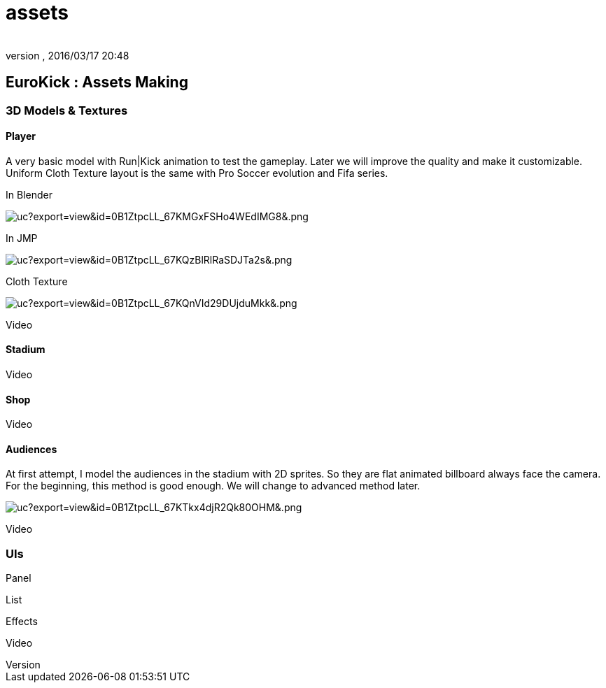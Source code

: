 = assets
:author: 
:revnumber: 
:revdate: 2016/03/17 20:48
:relfileprefix: ../../../
:imagesdir: ../../..
ifdef::env-github,env-browser[:outfilesuffix: .adoc]



== EuroKick : Assets Making


=== 3D Models & Textures


==== Player

A very basic model with Run|Kick animation to test the gameplay.
Later we will improve the quality and make it customizable.
Uniform Cloth Texture layout is the same with Pro Soccer evolution and Fifa series.

In Blender

image::https://drive.google.com/uc?export=view&id=0B1ZtpcLL_67KMGxFSHo4WEdIMG8&.png[uc?export=view&amp;id=0B1ZtpcLL_67KMGxFSHo4WEdIMG8&amp;.png,with="400",height="",align="center"]


In JMP

image::https://drive.google.com/uc?export=view&id=0B1ZtpcLL_67KQzBlRlRaSDJTa2s&.png[uc?export=view&amp;id=0B1ZtpcLL_67KQzBlRlRaSDJTa2s&amp;.png,with="400",height="",align="center"]


Cloth Texture

image::https://drive.google.com/uc?export=view&id=0B1ZtpcLL_67KQnVId29DUjduMkk&.png[uc?export=view&amp;id=0B1ZtpcLL_67KQnVId29DUjduMkk&amp;.png,with="400",height="",align="center"]


Video


==== Stadium

Video


==== Shop

Video


==== Audiences

At first attempt, I model the audiences in the stadium with 2D sprites. So they are flat animated billboard always face the camera. For the beginning, this method is good enough. We will change to advanced method later.

image:https://drive.google.com/uc?export=view&id=0B1ZtpcLL_67KTkx4djR2Qk80OHM&.png[uc?export=view&amp;id=0B1ZtpcLL_67KTkx4djR2Qk80OHM&amp;.png,with="256",height=""]

Video


=== UIs

Panel

List

Effects

Video
